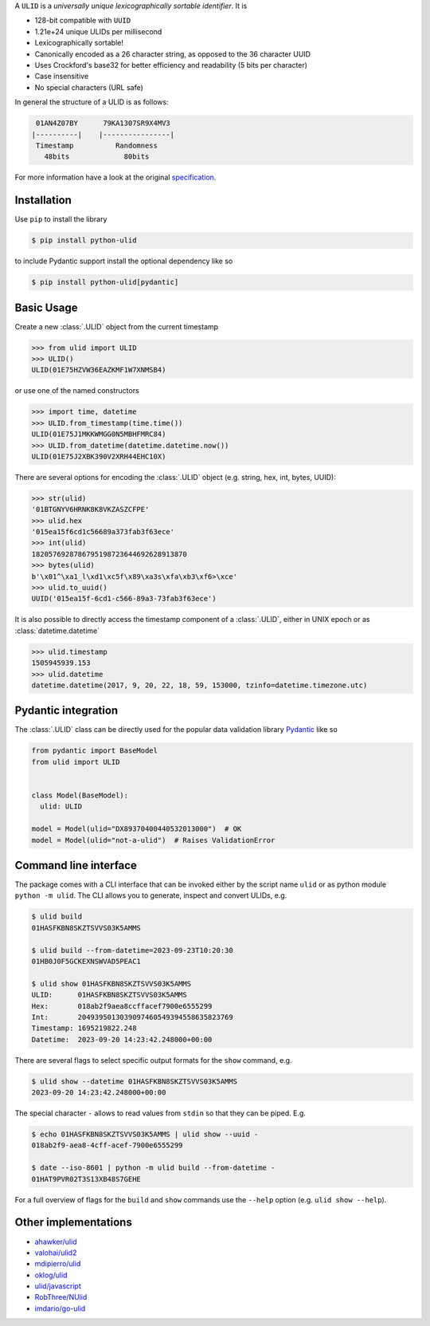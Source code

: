 .. begin-html-header

.. raw:: html

   <p align="center">
      <br />
      <a href=""https://python-ulid.readthedocs.io>
         <img src="./logo.png" width="360" alt="ulid" />
      </a>
      <br />
      <br />
      <br />
   </p>
   <p align="center">
      <a href="https://pypi.python.org/pypi/python-ulid">
         <img src="https://img.shields.io/pypi/v/python-ulid.svg?style=flat-square" />
      </a>
      <a href="https://codecov.io/gh/mdomke/python-ulid">
         <img src="https://img.shields.io/codecov/c/github/mdomke/python-ulid.svg?style=flat-square" />
      </a>
      <a href="https://github.com/mdomke/python-ulid/actions?query=workflow%3Alint-and-test">
         <img src="https://img.shields.io/github/actions/workflow/status/mdomke/python-ulid/lint-and-test.yml?style=flat-square&brach=main" />
      </a>
      <a href="https://python-ulid.readthedocs.io">
         <img src="https://readthedocs.org/projects/python-ulid/badge/?version=latest&style=flat-square" />
      </a>
      <a href="https://black.readthedocs.io/en/stable/index.html">
         <img src="https://img.shields.io/badge/code%20style-black-000000.svg?style=flat-square" />
      </a>
   </p>

.. end-html-header

.. teaser-begin

A ``ULID`` is a *universally unique lexicographically sortable identifier*. It is

* 128-bit compatible with ``UUID``
* 1.21e+24 unique ULIDs per millisecond
* Lexicographically sortable!
* Canonically encoded as a 26 character string, as opposed to the 36 character UUID
* Uses Crockford's base32 for better efficiency and readability (5 bits per character)
* Case insensitive
* No special characters (URL safe)

In general the structure of a ULID is as follows:

.. code-block:: text

   01AN4Z07BY      79KA1307SR9X4MV3
  |----------|    |----------------|
   Timestamp          Randomness
     48bits             80bits


For more information have a look at the original
`specification <https://github.com/alizain/ulid#specification>`_.

.. teaser-end

.. installation-begin

Installation
------------

Use ``pip`` to install the library

.. code-block:: bash

  $ pip install python-ulid

to include Pydantic support install the optional dependency like so

.. code-block:: bash

  $ pip install python-ulid[pydantic]

.. installation-end

.. usage-begin

Basic Usage
-----------

Create a new :class:`.ULID` object from the current timestamp

.. code-block:: pycon

   >>> from ulid import ULID
   >>> ULID()
   ULID(01E75HZVW36EAZKMF1W7XNMSB4)

or use one of the named constructors

.. code-block:: pycon

   >>> import time, datetime
   >>> ULID.from_timestamp(time.time())
   ULID(01E75J1MKKWMGG0N5MBHFMRC84)
   >>> ULID.from_datetime(datetime.datetime.now())
   ULID(01E75J2XBK390V2XRH44EHC10X)

There are several options for encoding the :class:`.ULID` object
(e.g. string, hex, int, bytes, UUID):

.. code-block:: pycon

   >>> str(ulid)
   '01BTGNYV6HRNK8K8VKZASZCFPE'
   >>> ulid.hex
   '015ea15f6cd1c56689a373fab3f63ece'
   >>> int(ulid)
   1820576928786795198723644692628913870
   >>> bytes(ulid)
   b'\x01^\xa1_l\xd1\xc5f\x89\xa3s\xfa\xb3\xf6>\xce'
   >>> ulid.to_uuid()
   UUID('015ea15f-6cd1-c566-89a3-73fab3f63ece')

It is also possible to directly access the timestamp component of a :class:`.ULID`,
either in UNIX epoch or as :class:`datetime.datetime`

.. code-block:: pycon

   >>> ulid.timestamp
   1505945939.153
   >>> ulid.datetime
   datetime.datetime(2017, 9, 20, 22, 18, 59, 153000, tzinfo=datetime.timezone.utc)

.. usage-end

.. pydantic-begin

Pydantic integration
---------------------

The :class:`.ULID` class can be directly used for the popular data validation library
`Pydantic <https://docs.pydantic.dev/latest/>`_ like so

.. code-block:: python

  from pydantic import BaseModel
  from ulid import ULID


  class Model(BaseModel):
    ulid: ULID

  model = Model(ulid="DX89370400440532013000")  # OK
  model = Model(ulid="not-a-ulid")  # Raises ValidationError

.. pydantic-end

.. cli-begin

Command line interface
-----------------------

The package comes with a CLI interface that can be invoked either by the script name
``ulid`` or as python module ``python -m ulid``. The CLI allows you to generate, inspect
and convert ULIDs, e.g.

.. code-block:: bash

   $ ulid build
   01HASFKBN8SKZTSVVS03K5AMMS

   $ ulid build --from-datetime=2023-09-23T10:20:30
   01HB0J0F5GCKEXNSWVAD5PEAC1

   $ ulid show 01HASFKBN8SKZTSVVS03K5AMMS
   ULID:      01HASFKBN8SKZTSVVS03K5AMMS
   Hex:       018ab2f9aea8ccffacef7900e6555299
   Int:       2049395013039097460549394558635823769
   Timestamp: 1695219822.248
   Datetime:  2023-09-20 14:23:42.248000+00:00

There are several flags to select specific output formats for the ``show`` command, e.g.


.. code-block:: bash

   $ ulid show --datetime 01HASFKBN8SKZTSVVS03K5AMMS
   2023-09-20 14:23:42.248000+00:00

The special character ``-`` allows to read values from ``stdin`` so that they can be piped. E.g.

.. code-block:: bash

   $ echo 01HASFKBN8SKZTSVVS03K5AMMS | ulid show --uuid -
   018ab2f9-aea8-4cff-acef-7900e6555299

   $ date --iso-8601 | python -m ulid build --from-datetime -
   01HAT9PVR02T3S13XB48S7GEHE

For a full overview of flags for the ``build`` and ``show`` commands use the ``--help`` option
(e.g. ``ulid show --help``).

.. cli-end

Other implementations
---------------------

* `ahawker/ulid <https://github.com/ahawker/ulid>`_
* `valohai/ulid2 <https://github.com/valohai/ulid2>`_
* `mdipierro/ulid <https://github.com/mdipierro/ulid>`_
* `oklog/ulid <https://github.com/oklog/ulid>`_
* `ulid/javascript <https://github.com/ulid/javascript>`_
* `RobThree/NUlid <https://github.com/RobThree/NUlid>`_
* `imdario/go-ulid <https://github.com/imdario/go-ulid>`_

